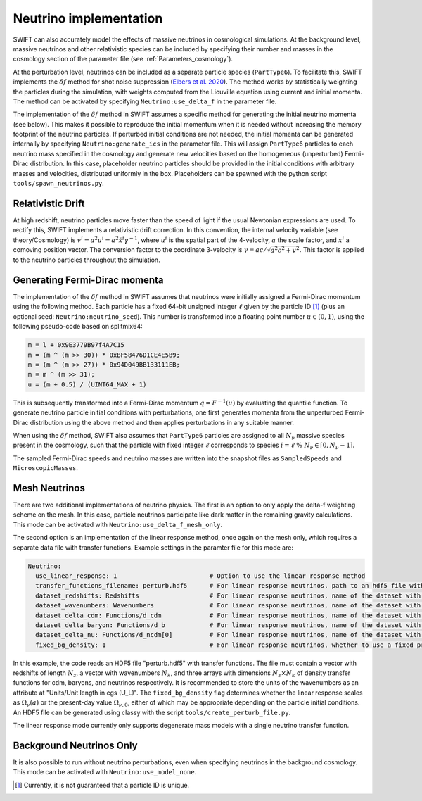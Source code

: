 .. Neutrinos
   Willem Elbers, 7 April 2021

.. _neutrinos:

Neutrino implementation
=======================

SWIFT can also accurately model the effects of massive neutrinos in
cosmological simulations. At the background level, massive neutrinos
and other relativistic species can be included by specifying their
number and masses in the cosmology section of the parameter file
(see :ref:`Parameters_cosmology`).

At the perturbation level, neutrinos can be included as a separate particle
species (``PartType6``). To facilitate this, SWIFT implements the
:math:`\delta f` method for shot noise suppression (`Elbers et al. 2020
<https://ui.adsabs.harvard.edu/abs/2020arXiv201007321E/>`_). The method
works by statistically weighting the particles during the simulation,
with weights computed from the Liouville equation using current and
initial momenta. The method can be activated by specifying
``Neutrino:use_delta_f`` in the parameter file.

The implementation of the :math:`\delta f` method in SWIFT assumes a
specific method for generating the initial neutrino momenta (see below).
This makes it possible to reproduce the initial momentum when it is
needed without increasing the memory footprint of the neutrino particles.
If perturbed initial conditions are not needed, the initial momenta can
be generated internally by specifying ``Neutrino:generate_ics`` in the
parameter file. This will assign ``PartType6`` particles to each
neutrino mass specified in the cosmology and generate new velocities
based on the homogeneous (unperturbed) Fermi-Dirac distribution. In
this case, placeholder neutrino particles should be provided in the
initial conditions with arbitrary masses and velocities, distributed
uniformly in the box. Placeholders can be spawned with the python
script ``tools/spawn_neutrinos.py``.

Relativistic Drift
------------------

At high redshift, neutrino particles move faster than the speed of light
if the usual Newtonian expressions are used. To rectify this, SWIFT
implements a relativistic drift correction. In this convention, the
internal velocity variable (see theory/Cosmology) is
:math:`v^i=a^2u^i=a^2\dot{x}^i\gamma^{-1}`, where :math:`u^i` is the
spatial part of the 4-velocity, :math:`a` the scale factor, and
:math:`x^i` a comoving position vector. The conversion factor to the
coordinate 3-velocity is :math:`\gamma=ac/\sqrt{a^2c^2+v^2}`. This
factor is applied to the neutrino particles throughout the simulation.

Generating Fermi-Dirac momenta
------------------------------

The implementation of the :math:`\delta f` method in SWIFT assumes that
neutrinos were initially assigned a Fermi-Dirac momentum using the following
method. Each particle has a fixed 64-bit unsigned integer :math:`\ell` given
by the particle ID [#f1]_ (plus an optional seed: ``Neutrino:neutrino_seed``).
This number is transformed into a floating point number :math:`u\in(0,1)`,
using the following pseudo-code based on splitmix64:

.. code-block:: none

    m = l + 0x9E3779B97f4A7C15
    m = (m ^ (m >> 30)) * 0xBF58476D1CE4E5B9;
    m = (m ^ (m >> 27)) * 0x94D049BB133111EB;
    m = m ^ (m >> 31);
    u = (m + 0.5) / (UINT64_MAX + 1)

This is subsequently transformed into a Fermi-Dirac momentum
:math:`q = F^{-1}(u)` by evaluating the quantile function. To generate
neutrino particle initial conditions with perturbations, one first generates
momenta from the unperturbed Fermi-Dirac distribution using the above method
and then applies perturbations in any suitable manner.

When using the :math:`\delta f` method, SWIFT also assumes that ``PartType6``
particles are assigned to all :math:`N_\nu` massive species present in the
cosmology, such that the particle with fixed integer :math:`\ell` corresponds
to species :math:`i = \ell\; \% \;N_\nu\in[0,N_\nu-1]`.

The sampled Fermi-Dirac speeds and neutrino masses are written into the
snapshot files as ``SampledSpeeds`` and ``MicroscopicMasses``.

Mesh Neutrinos
--------------

There are two additional implementations of neutrino physics. The first
is an option to only apply the delta-f weighting scheme on the mesh. In
this case, particle neutrinos participate like dark matter in the remaining
gravity calculations. This mode can be activated with
``Neutrino:use_delta_f_mesh_only``.

The second option is an implementation of the linear response method,
once again on the mesh only, which requires a separate data file with
transfer functions. Example settings in the paramter file for this mode
are:

.. code:: YAML

  Neutrino:
    use_linear_response: 1                         # Option to use the linear response method
    transfer_functions_filename: perturb.hdf5      # For linear response neutrinos, path to an hdf5 file with transfer functions, redshifts, and wavenumbers
    dataset_redshifts: Redshifts                   # For linear response neutrinos, name of the dataset with the redshifts (a vector of length N_z)
    dataset_wavenumbers: Wavenumbers               # For linear response neutrinos, name of the dataset with the wavenumbers (a vector of length N_k)
    dataset_delta_cdm: Functions/d_cdm             # For linear response neutrinos, name of the dataset with the cdm density transfer function (N_z x N_k)
    dataset_delta_baryon: Functions/d_b            # For linear response neutrinos, name of the dataset with the baryon density transfer function (N_z x N_k)
    dataset_delta_nu: Functions/d_ncdm[0]          # For linear response neutrinos, name of the dataset with the neutrino density transfer function (N_z x N_k)
    fixed_bg_density: 1                            # For linear response neutrinos, whether to use a fixed present-day background density

In this example, the code reads an HDF5 file "perturb.hdf5" with transfer
functions. The file must contain a vector with redshifts of length :math:`N_z`,
a vector with wavenumbers :math:`N_k`, and three arrays with dimensions
:math:`N_z \times N_k` of density transfer functions for cdm, baryons, and
neutrinos respectively. It is recommended to store the units of the wavenumbers
as an attribute at "Units/Unit length in cgs (U_L)". The ``fixed_bg_density``
flag determines whether the linear response scales as :math:`\Omega_\nu(a)`
or the present-day value :math:`\Omega_{\nu,0}`, either of which may be
appropriate depending on the particle initial conditions. An HDF5 file
can be generated using classy with the script ``tools/create_perturb_file.py``.

The linear response mode currently only supports degenerate mass models
with a single neutrino transfer function.

Background Neutrinos Only
-------------------------

It is also possible to run without neutrino perturbations, even when
specifying neutrinos in the background cosmology. This mode can be
activated with ``Neutrino:use_model_none``.

.. [#f1] Currently, it is not guaranteed that a particle ID is unique.
